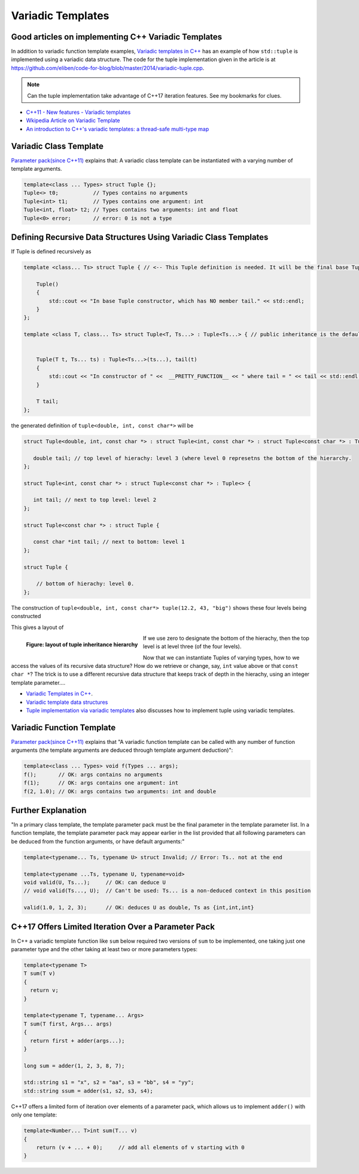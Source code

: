 Variadic Templates
==================

.. todo:: Read these articles and synthesize their contents with examples that explain what variadic templates are and how they can be used.

Good articles on implementing C++ Variadic Templates
----------------------------------------------------

In addition to variadic function template examples, `Variadic templates in C++ <https://eli.thegreenplace.net/2014/variadic-templates-in-c/>`_ has an example of how ``std::tuple`` is implemented using a variadic data structure. The code for the tuple implementation
given in the article is at https://github.com/eliben/code-for-blog/blob/master/2014/variadic-tuple.cpp.

.. note:: Can the tuple implementation take advantage of C++17 iteration features. See my bookmarks for clues.

* `C++11 - New features - Variadic templates <http://www.cplusplus.com/articles/EhvU7k9E/>`_
* `Wkipedia Article on Variadic Template <https://en.wikipedia.org/wiki/Variadic_template>`_
* `An introduction to C++'s variadic templates: a thread-safe multi-type map <https://jguegant.github.io/blogs/tech/thread-safe-multi-type-map.html>`_

Variadic Class Template
-----------------------

`Parameter pack(since C++11) <https://en.cppreference.com/w/cpp/language/parameter_pack>`_ explains that: A variadic class template can be instantiated with a varying number of template arguments.

.. code-block:: cpp

    template<class ... Types> struct Tuple {};
    Tuple<> t0;           // Types contains no arguments
    Tuple<int> t1;        // Types contains one argument: int
    Tuple<int, float> t2; // Types contains two arguments: int and float
    Tuple<0> error;       // error: 0 is not a type

Defining Recursive Data Structures Using Variadic Class Templates
-----------------------------------------------------------------

.. todo:: Use the tuple implementation by the Eli Berskensky listed first below as a teaching example. Use __PRETTY_FUNCTION__  to layout of tupe<Ts ...>.

If Tuple is defined recursively as 

.. code-block:: cpp

    template <class... Ts> struct Tuple { // <-- This Tuple definition is needed. It will be the final base Tuple of all Tuple<Ts...>'s.
    
        Tuple()
        {
  	    std::cout << "In base Tuple constructor, which has NO member tail." << std::endl;
        }
    }; 
    
    template <class T, class... Ts> struct Tuple<T, Ts...> : Tuple<Ts...> { // public inheritance is the default for structs.
    
    
        Tuple(T t, Ts... ts) : Tuple<Ts...>(ts...), tail(t)
        {
            std::cout << "In constructor of " <<  __PRETTY_FUNCTION__ << " where tail = " << tail << std::endl;
        }
    
        T tail;
    };
    
the generated definition of ``tuple<double, int, const char*>`` will be

.. code-block:: cpp

    struct Tuple<double, int, const char *> : struct Tuple<int, const char *> : struct Tuple<const char *> : Tuple<> {

       double tail; // top level of hierachy: level 3 (where level 0 represetns the bottom of the hierarchy.
    };    
    
    struct Tuple<int, const char *> : struct Tuple<const char *> : Tuple<> {

       int tail; // next to top level: level 2
    };    

    struct Tuple<const char *> : struct Tuple {

       const char *int tail; // next to bottom: level 1
    };    

    struct Tuple {

        // bottom of hierachy: level 0.
    };    

The construction of ``tuple<double, int, const char*> tuple(12.2, 43, "big")`` shows these four levels being constructed 

.. raw:: html
 
    <pre>
    In base Tuple constructor, which has NO member tail.
    In constructor of Tuple<T, Ts ...>::Tuple(T, Ts ...) [with T = const char*; Ts = {}] where tail = big
    In constructor of Tuple<T, Ts ...>::Tuple(T, Ts ...) [with T = int; Ts = {const char*}] where tail = 42
    In constructor of Tuple<T, Ts ...>::Tuple(T, Ts ...) [with T = double; Ts = {int, const char*}] where tail = 12.2
   </pre>

This gives a layout of

.. figure:: ../images/recursive-tuple-layout.jpg
   :alt: recursive tuple layout
   :align: left 
   :scale: 75 %
   :figclass: tuple-layout

   **Figure: layout of tuple inheritance hierarchy** 

If we use zero to designate the bottom of the hierachy, then the top level is at level three (of the four levels). 

Now that we can instantiate Tuples of varying types, how to we access the values of its recursive data structure? How do we retrieve or change, say, ``int`` value above or that ``const char *``? The trick is to use a different recursive data structure that keeps track of 
depth in the hierachy, using an integer template parameter....  
    
* `Variadic Templates in C++ <https://eli.thegreenplace.net/2014/variadic-templates-in-c/>`_.
* `Variadic template data structures <https://riptutorial.com/cplusplus/example/19276/variadic-template-data-structures>`_
* `Tuple implementation via variadic templates <https://voidnish.wordpress.com/2013/07/13/tuple-implementation-via-variadic-templates/>`_ also discusses how to implement tuple using variadic templates.

Variadic Function Template
--------------------------
 
`Parameter pack(since C++11) <https://en.cppreference.com/w/cpp/language/parameter_pack>`_ explains that "A variadic function template can be called with any number of function arguments (the template arguments are deduced through template argument deduction)":

.. code-block:: cpp

    template<class ... Types> void f(Types ... args);
    f();       // OK: args contains no arguments
    f(1);      // OK: args contains one argument: int
    f(2, 1.0); // OK: args contains two arguments: int and double

Further Explanation
-------------------

"In a primary class template, the template parameter pack must be the final parameter in the template parameter list. In a function template, the template parameter pack may appear earlier in the list provided that all following parameters can
be deduced from the function arguments, or have default arguments:"

.. code-block:: cpp

    template<typename... Ts, typename U> struct Invalid; // Error: Ts.. not at the end
     
    template<typename ...Ts, typename U, typename=void>
    void valid(U, Ts...);     // OK: can deduce U
    // void valid(Ts..., U);  // Can't be used: Ts... is a non-deduced context in this position
     
    valid(1.0, 1, 2, 3);      // OK: deduces U as double, Ts as {int,int,int} 

C++17 Offers Limited Iteration Over a Parameter Pack
----------------------------------------------------

In C++ a variadic template function like ``sum`` below required two versions of ``sum`` to be implemented, one taking just one parameter type and the other taking at least two or more parameters types:

.. code-block:: cpp

    template<typename T>
    T sum(T v) 
    {
      return v;
    }
    
    template<typename T, typename... Args>
    T sum(T first, Args... args) 
    {
      return first + adder(args...);
    }
    
    long sum = adder(1, 2, 3, 8, 7);
    
    std::string s1 = "x", s2 = "aa", s3 = "bb", s4 = "yy";
    std::string ssum = adder(s1, s2, s3, s4);

C++17 offers a limited form of iteration over elements of a parameter pack, which allows us to implement ``adder()`` with only one template:        

.. code-block:: cpp

    template<Number... T>int sum(T... v)
    {  
        return (v + ... + 0);     // add all elements of v starting with 0
    }
